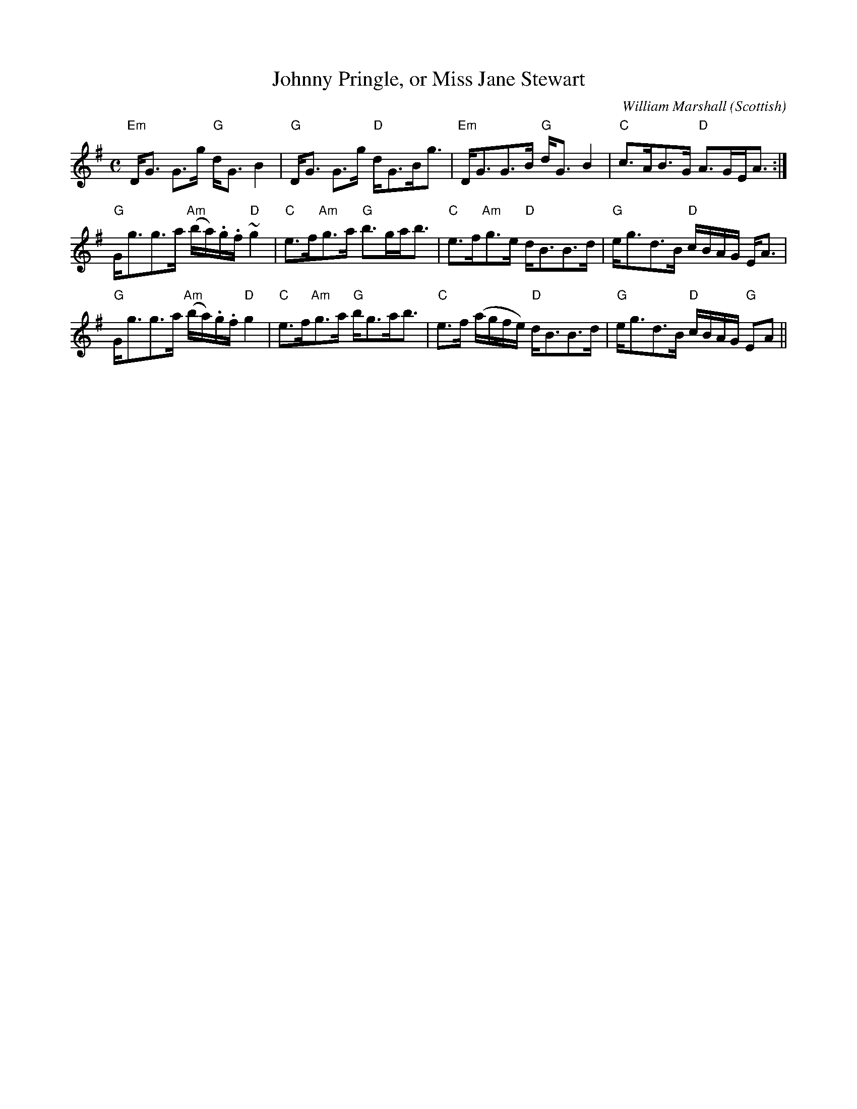 X: 0
T: Johnny Pringle, or Miss Jane Stewart
M: C
C: William Marshall (Scottish)
L: 1/16
R: strathspey
K: G
"Em"DG3 G3g "G"dG3B4|"G"DG3 G3g "D"dG3Bg3|"Em"DG3G3B "G"dG3B4|"C"c3AB3G "D"A3GEA3:|
"G"Gg3g3a "Am"(ba).g.f ~"D"g4|"C"e3f"Am"g3a "G"b3gab3|"C"e3f"Am"g3e "D"dB3B3d|"G"eg3d3B "D"cBAG EA3|
"G"Gg3g3a "Am"(ba).g.f "D"g4|"C"e3f"Am"g3a "G"bg3ab3|"C"e3f (agfe) "D"dB3B3d|"G"eg3d3B "D"cBAG "G"E2A2||
